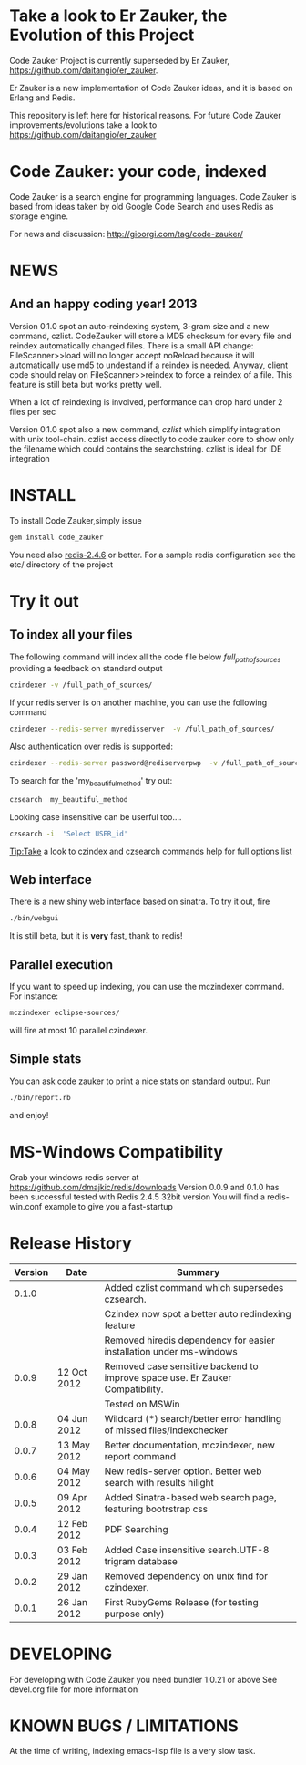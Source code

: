 * Take a look to Er Zauker, the Evolution of this Project
Code Zauker Project is currently superseded by Er Zauker, https://github.com/daitangio/er_zauker.


Er Zauker is a new implementation of Code Zauker ideas, and it is based on Erlang
and Redis.

This repository is left here for historical reasons.
For future Code Zauker improvements/evolutions take a look to https://github.com/daitangio/er_zauker

* Code Zauker: your code, indexed
Code Zauker is a search engine for programming languages.
Code Zauker is based from ideas taken by old Google Code Search and uses Redis as storage engine.

For news and discussion: http://gioorgi.com/tag/code-zauker/

* NEWS 
** And an happy coding year! 2013
  Version 0.1.0 spot an auto-reindexing system, 3-gram size and a new command, czlist.
  CodeZauker will store a MD5 checksum for every file and reindex automatically changed files.
  There is a small API change: FileScanner>>load will no longer accept noReload because it will 
  automatically use md5 to undestand if a reindex is needed.
  Anyway, client code should relay on FileScanner>>reindex to force a reindex of a file.
  This feature is still beta but works pretty well.

  When a lot of reindexing is involved, performance can drop hard under 2 files per sec

  Version 0.1.0 spot also a new command, /czlist/ which simplify integration with unix tool-chain.
  czlist access directly to code zauker core to show only the filename 
  which could contains the searchstring.
  czlist is ideal for IDE integration
  


* INSTALL
To install Code Zauker,simply issue
#+BEGIN_SRC sh
  gem install code_zauker
#+END_SRC
You need also [[http://redis.io/][redis-2.4.6]] or better. 
For a sample redis configuration see the etc/ directory of the project

* Try it out
** To index all your files
The following command will index all the code file below /full_path_of_sources/ providing 
a feedback on standard output
#+BEGIN_SRC sh
 czindexer -v /full_path_of_sources/
#+END_SRC
If your redis server is on another machine, you can use the following command
#+BEGIN_SRC sh
 czindexer --redis-server myredisserver  -v /full_path_of_sources/
#+END_SRC
Also authentication over redis is supported:
#+BEGIN_SRC sh
 czindexer --redis-server password@rediserverpwp  -v /full_path_of_sources/
#+END_SRC


To search for the 'my_beautiful_method' try out:
#+BEGIN_SRC sh
 czsearch  my_beautiful_method
#+END_SRC

Looking case insensitive can be userful too....
#+BEGIN_SRC sh
 czsearch -i  'Select USER_id'
#+END_SRC

Tip:Take a look to czindex and czsearch commands help for full options list
** Web interface
There is a new shiny web interface based on sinatra. To try it out, fire
#+BEGIN_SRC sh
 ./bin/webgui
#+END_SRC
It is still beta, but it is *very* fast, thank to redis!


** Parallel execution
If you want to speed up indexing, you can use the mczindexer command.
For instance:
#+BEGIN_SRC sh
mczindexer eclipse-sources/
#+END_SRC
will fire at most 10 parallel czindexer.

** Simple stats
You can ask code zauker to print a nice stats on standard output.
Run
#+BEGIN_SRC sh
 ./bin/report.rb
#+END_SRC
and enjoy!



* MS-Windows Compatibility
Grab your windows redis server at
https://github.com/dmajkic/redis/downloads
Version 0.0.9 and 0.1.0 has been successful tested with Redis 2.4.5 32bit version
You will find a 
redis-win.conf example
to give you a fast-startup


* Release History
  | Version | Date        | Summary                                                                       |
  |---------+-------------+-------------------------------------------------------------------------------|
  |   0.1.0 |             | Added czlist command which supersedes czsearch.                               |
  |         |             | Czindex now spot a better auto redindexing feature                            |
  |         |             | Removed hiredis dependency for easier installation under ms-windows           |
  |   0.0.9 | 12 Oct 2012 | Removed case sensitive backend to improve space use. Er Zauker Compatibility. |
  |         |             | Tested on MSWin                                                               |
  |   0.0.8 | 04 Jun 2012 | Wildcard (*) search/better error handling of missed files/indexchecker        |
  |   0.0.7 | 13 May 2012 | Better documentation, mczindexer, new report command                          |
  |   0.0.6 | 04 May 2012 | New redis-server option. Better web search with results hilight               |
  |   0.0.5 | 09 Apr 2012 | Added Sinatra-based web search page, featuring bootrstrap css                 |
  |   0.0.4 | 12 Feb 2012 | PDF Searching                                                                 |
  |   0.0.3 | 03 Feb 2012 | Added Case insensitive search.UTF-8 trigram database                          |
  |   0.0.2 | 29 Jan 2012 | Removed dependency on unix find for czindexer.                                |
  |   0.0.1 | 26 Jan 2012 | First RubyGems Release (for testing purpose only)                             |

  
* DEVELOPING
For developing with Code Zauker you need bundler 1.0.21 or above
See devel.org file for more information

* KNOWN BUGS / LIMITATIONS
At the time of writing, indexing emacs-lisp file is a very slow task.

